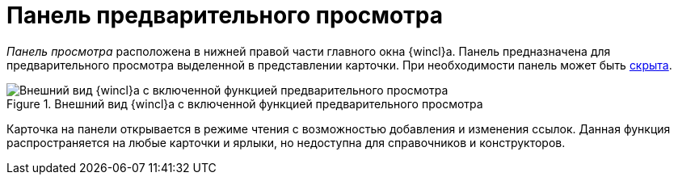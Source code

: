 = Панель предварительного просмотра

_Панель просмотра_ расположена в нижней правой части главного окна {wincl}а. Панель предназначена для предварительного просмотра выделенной в представлении карточки. При необходимости панель может быть xref:preview-area-hide.adoc[скрыта].

.Внешний вид {wincl}а с включенной функцией предварительного просмотра
image::preview-area.png[Внешний вид {wincl}а с включенной функцией предварительного просмотра]

Карточка на панели открывается в режиме чтения с возможностью добавления и изменения ссылок. Данная функция распространяется на любые карточки и ярлыки, но недоступна для справочников и конструкторов.
